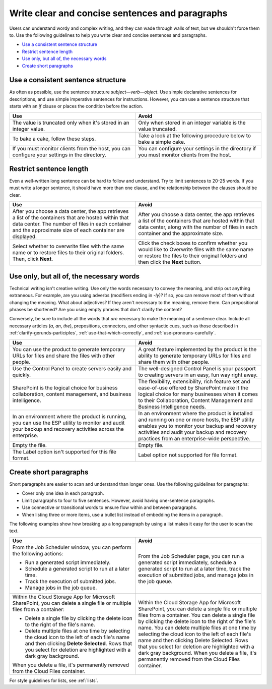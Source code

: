 .. _write-clear-concise-sentences-paragraphs:

================================================
Write clear and concise sentences and paragraphs
================================================

Users can understand wordy and complex writing, and they can wade through walls
of text, but we shouldn't force them to. Use the following guidelines to help
you write clear and concise sentences and paragraphs.

-  `Use a consistent sentence
   structure <#use-a-consistent-sentence-structure>`__
-  `Restrict sentence length <#restrict-sentence-length>`__
-  `Use only, but all of, the necessary words <#use-only-but-all-of-the-necessary-words>`__
-  `Create short paragraphs <#create-short-paragraphs>`__

Use a consistent sentence structure
~~~~~~~~~~~~~~~~~~~~~~~~~~~~~~~~~~~

As often as possible, use the sentence structure *subject*—*verb*—*object*.
Use simple declarative sentences for descriptions, and use simple imperative
sentences for instructions. However, you can use a sentence structure that
starts with an *if* clause or places the condition before the action.

.. list-table::
   :widths: 50 50
   :header-rows: 1

   * - Use
     - Avoid
   * - The value is truncated only when it's stored in an integer value.
     - Only when stored in an integer variable is the value truncated.
   * - To bake a cake, follow these steps.
     - Take a look at the following procedure below to bake a simple cake.
   * - If you must monitor clients from the host, you can configure your
       settings in the directory.
     - You can configure your settings in the directory if you must monitor
       clients from the host.

Restrict sentence length
~~~~~~~~~~~~~~~~~~~~~~~~

Even a well-written long sentence can be hard to follow and understand. Try to
limit sentences to 20-25 words. If you must write a longer sentence, it should
have more than one clause, and the relationship between the clauses should be
clear.

.. list-table::
   :widths: 50 50
   :header-rows: 1

   * - Use
     - Avoid
   * - After you choose a data center, the app retrieves a list of the
       containers that are hosted within that data center. The number of files
       in each container and the approximate size of each container are
       displayed.
     - After you choose a data center, the app retrieves a list of the
       containers that are hosted within that data center, along with the
       number of files in each container and the approximate size.
   * - Select whether to overwrite files with the same name or to restore files
       to their original folders. Then, click **Next**.
     - Click the check boxes to confirm whether you would like to Overwrite
       files with the same name or restore the files to their original folders
       and then click the **Next** button.

Use only, but all of, the necessary words
~~~~~~~~~~~~~~~~~~~~~~~~~~~~~~~~~~~~~~~~~

Technical writing isn't creative writing. Use only the words necessary to
convey the meaning, and strip out anything extraneous. For example, are you
using adverbs (modifiers ending in *-ly*)? If so, you can remove most of them
without changing the meaning. What about adjectives? If they aren't
necessary to the meaning, remove them. Can prepositional phrases be shortened?
Are you using empty phrases that don't clarify the content?

Conversely, be sure to include all the words that *are* necessary to make the
meaning of a sentence clear. Include all necessary articles (*a*, *an*, *the*),
prepositions, connectors, and other syntactic cues, such as those described in
:ref:`clarify-gerunds-participles`, :ref:`use-that-which-correctly`, and
:ref:`use-pronouns-carefully`.

.. list-table::
   :widths: 50 50
   :header-rows: 1

   * - Use
     - Avoid
   * - You can use the product to generate temporary URLs for files and share
       the files with other people.
     - A great feature implemented by the product is the ability to generate
       temporary URLs for files and share them with other people.
   * - Use the Control Panel to create servers easily and quickly.
     - The well-designed Control Panel is your passport to creating servers in
       an easy, fun way right away.
   * - SharePoint is the logical choice for business collaboration, content
       management, and business intelligence.
     - The flexibility, extensibility, rich feature set and ease-of-use offered
       by SharePoint make it the logical choice for many businesses when it
       comes to their Collaboration, Content Management and Business
       Intelligence needs.
   * - In an environment where the product is running, you can use the ESP
       utility to monitor and audit your backup and recovery activities across
       the enterprise.
     - In an environment where the product is installed and running on one or
       more hosts, the ESP utility enables you to monitor your backup and
       recovery activities and audit your backup and recovery practices from an
       enterprise-wide perspective.
   * - Empty the file.
     - Empty file.
   * - The Label option isn't supported for this file format.
     - Label option not supported for file format.

Create short paragraphs
~~~~~~~~~~~~~~~~~~~~~~~

Short paragraphs are easier to scan and understand than longer ones. Use the
following guidelines for paragraphs:

- Cover only one idea in each paragraph.
- Limit paragraphs to four to five sentences. However, avoid having
  one-sentence paragraphs.
- Use connective or transitional words to ensure flow within and between
  paragraphs.
- When listing three or more items, use a bullet list instead of embedding the
  items in a paragraph.

The following examples show how breaking up a long paragraph by using a
list makes it easy for the user to scan the text.

.. list-table::
   :widths: 50 50
   :header-rows: 1

   * - Use
     - Avoid
   * - From the Job Scheduler window, you can perform the following actions:


       - Run a generated script immediately.

       - Schedule a generated script to run at a later time.

       - Track the execution of submitted jobs.

       - Manage jobs in the job queue.
     - From the Job Scheduler page, you can run a generated script immediately,
       schedule a generated script to run at a later time, track the execution
       of submitted jobs, and manage jobs in the job queue.
   * - Within the Cloud Storage App for Microsoft SharePoint, you can delete a
       single file or multiple files from a container:


       - Delete a single file by clicking the delete icon to the right of the
         file's name.

       - Delete multiple files at one time by selecting the cloud icon to the
         left of each file's name and then clicking **Delete Selected**. Rows
         that you select for deletion are highlighted with a dark gray
         background.


       When you delete a file, it's permanently removed from the
       Cloud Files container.
     - Within the Cloud Storage App for Microsoft SharePoint, you can delete a
       single file or multiple files from a container. You can delete a single
       file by clicking the delete icon to the right of the file's name. You
       can delete multiple files at one time by selecting the cloud icon to the
       left of each file's name and then clicking Delete Selected. Rows that
       you select for deletion are highlighted with a dark gray background.
       When you delete a file, it's permanently removed from the Cloud Files
       container.

For style guidelines for lists, see :ref:`lists`.
